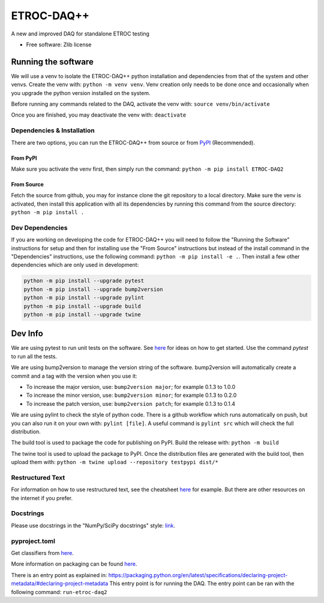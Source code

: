 """""""""""
ETROC-DAQ++
"""""""""""

A new and improved DAQ for standalone ETROC testing

* Free software: Zlib license

====================
Running the software
====================
We will use a venv to isolate the ETROC-DAQ++ python installation and dependencies from that of the system and other venvs.
Create the venv with: ``python -m venv venv``.
Venv creation only needs to be done once and occasionally when you upgrade the python version installed on the system.

Before running any commands related to the DAQ, activate the venv with: ``source venv/bin/activate``

Once you are finished, you may deactivate the venv with: ``deactivate``

---------------------------
Dependencies & Installation
---------------------------
There are two options, you can run the ETROC-DAQ++ from source or from `PyPI <https://pypi.org/>`_ (Recommended).

From PyPI
---------
Make sure you activate the venv first, then simply run the command: ``python -m pip install ETROC-DAQ2``

From Source
-----------
Fetch the source from github, you may for instance clone the git repository to a local directory.
Make sure the venv is activated, then install this application with all its dependencies by running this command from the source directory: ``python -m pip install .``

----------------
Dev Dependencies
----------------
If you are working on developing the code for ETROC-DAQ++ you will need to follow the "Running the Software" instructions for setup and then for installing use the "From Source" instructions but instead of the install command in the "Dependencies" instructions, use the following command: ``python -m pip install -e .``.
Then install a few other dependencies which are only used in development:

.. code::

  python -m pip install --upgrade pytest
  python -m pip install --upgrade bump2version
  python -m pip install --upgrade pylint
  python -m pip install --upgrade build
  python -m pip install --upgrade twine

========
Dev Info
========
We are using pytest to run unit tests on the software.
See `here <https://docs.pytest.org/en/7.4.x/getting-started.html>`_ for ideas on how to get started.
Use the command `pytest` to run all the tests.

We are using bump2version to manage the version string of the software.
bump2version will automatically create a commit and a tag with the version when you use it:

- To increase the major version, use: ``bump2version major``; for example 0.1.3 to 1.0.0
- To increase the minor version, use: ``bump2version minor``; for example 0.1.3 to 0.2.0
- To increase the patch version, use: ``bump2version patch``; for example 0.1.3 to 0.1.4

We are using pylint to check the style of python code.
There is a github workflow which runs automatically on push, but you can also run it on your own with: ``pylint [file]``.
A useful command is ``pylint src`` which will check the full distribution.

The build tool is used to package the code for publishing on PyPI.
Build the release with: ``python -m build``

The twine tool is used to upload the package to PyPI.
Once the distribution files are generated with the build tool, then upload them with: ``python -m twine upload --repository testpypi dist/*``

-----------------
Restructured Text
-----------------
For information on how to use restructured text, see the cheatsheet `here <https://github.com/DevDungeon/reStructuredText-Documentation-Reference>`_ for example.
But there are other resources on the internet if you prefer.

----------
Docstrings
----------
Please use docstrings in the "NumPy/SciPy docstrings" style: `link <https://numpydoc.readthedocs.io/en/latest/format.html>`_.

--------------
pyproject.toml
--------------
Get classifiers from `here <https://pypi.org/classifiers/>`_.

More information on packaging can be found `here <https://packaging.python.org/en/latest/tutorials/packaging-projects/>`_.

There is an entry point as explained in: https://packaging.python.org/en/latest/specifications/declaring-project-metadata/#declaring-project-metadata
This entry point is for running the DAQ.
The entry point can be ran with the following command: ``run-etroc-daq2``
